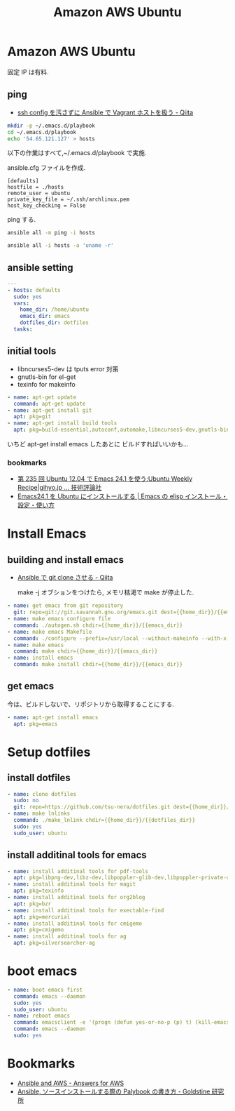 #+title: Amazon AWS Ubuntu
* Amazon AWS Ubuntu
  固定 IP は有料.

** ping
  - [[http://qiita.com/janus_wel/items/faac04f2ec2cdb50d074][ssh config を汚さずに Ansible で Vagrant ホストを扱う - Qiita]]

#+begin_src bash
mkdir -p ~/.emacs.d/playbook
cd ~/.emacs.d/playbook
echo '54.65.121.127' > hosts
#+end_src

   以下の作業はすべて,~/.emacs.d/playbook で実施.

   ansible.cfg ファイルを作成.

   #+begin_src text
   [defaults]
   hostfile = ./hosts
   remote_user = ubuntu
   private_key_file = ~/.ssh/archlinux.pem
   host_key_checking = False
   #+end_src

   ping する.

#+begin_src bash :results raw silent :export both 
ansible all -m ping -i hosts
#+end_src

#+begin_src bash :results raw :export both 
ansible all -i hosts -a 'uname -r'
#+end_src

#+RESULTS:
52.68.172.183 | success | rc=0 >>
3.13.0-48-generic

** ansible setting

#+begin_src yaml :tangle yes
---
- hosts: defaults
  sudo: yes
  vars:
    home_dir: /home/ubuntu
    emacs_dir: emacs
    dotfiles_dir: dotfiles
  tasks:
#+end_src

** initial tools
   - libncurses5-dev は tputs error 対策
   - gnutls-bin for el-get
   - texinfo for makeinfo

#+begin_src yaml :tangle yes
    - name: apt-get update
      command: apt-get update
    - name: apt-get install git
      apt: pkg=git
    - name: apt-get install build tools
      apt: pkg=build-essential,autoconf,automake,libncurses5-dev,gnutls-bin,texinfo
#+end_src

  いちど apt-get install emacs したあとに ビルドすればいいかも...

*** bookmarks
   - [[http://gihyo.jp/admin/serial/01/ubuntu-recipe/0235][第 235 回  Ubuntu 12.04 で Emacs 24.1 を使う:Ubuntu Weekly Recipe|gihyo.jp … 技術評論社]]
   - [[http://emacs.tsutomuonoda.com/emacs24-1-ubuntu-install/][Emacs24.1 を Ubuntu にインストールする | Emacs の elisp インストール・設定・使い方]]

* Install Emacs
** building and install emacs
  - [[http://qiita.com/seizans/items/f5f052aec1592c47767f][Ansible で git clone させる - Qiita]]

    make -j オブションをつけたら, メモリ枯渇で make が停止した.

#+begin_src yaml :tangle no
    - name: get emacs from git repository
      git: repo=git://git.savannah.gnu.org/emacs.git dest={{home_dir}}/{{emacs_dir}} accept_hostkey=yes
    - name: make emacs configure file
      command: ./autogen.sh chdir={{home_dir}}/{{emacs_dir}}
    - name: make emacs Makefile
      command: ./configure --prefix=/usr/local --without-makeinfo --with-x-toolkit=no --without-all chdir={{home_dir}}/{{emacs_dir}}
    - name: make emacs
      command: make chdir={{home_dir}}/{{emacs_dir}}
    - name: install emacs
      command: make install chdir={{home_dir}}/{{emacs_dir}}
#+end_src

** get emacs
   今は、ビルドしないで、リポジトリから取得することにする.

#+begin_src yaml :tangle yes
    - name: apt-get install emacs
      apt: pkg=emacs
#+end_src

* Setup dotfiles
** install dotfiles
#+begin_src yaml :tangle yes
    - name: clone dotfiles
      sudo: no
      git: repo=https://github.com/tsu-nera/dotfiles.git dest={{home_dir}}/{{dotfiles_dir}}
    - name: make lnlinks
      command: ./make_lnlink chdir={{home_dir}}/{{dotfiles_dir}}
      sudo: yes
      sudo_user: ubuntu
#+end_src

** install additinal tools for emacs
#+begin_src yaml :tangle yes
    - name: install additinal tools for pdf-tools
      apt: pkg=libpng-dev,libz-dev,libpoppler-glib-dev,libpoppler-private-dev 
    - name: install additinal tools for magit
      apt: pkg=texinfo
    - name: install additinal tools for org2blog
      apt: pkg=bzr
    - name: install additinal tools for exectable-find
      apt: pkg=mercurial
    - name: install additinal tools for cmigemo
      apt: pkg=cmigemo
    - name: install additinal tools for ag
      apt: pkg=silversearcher-ag
#+end_src

* boot emacs
#+begin_src yaml :tangle yes
    - name: boot emacs first 
      command: emacs --daemon
      sudo: yes
      sudo_user: ubuntu
    - name: reboot emacs
      command: emacsclient -e '(progn (defun yes-or-no-p (p) t) (kill-emacs))' && emacs --daemon
      command: emacs --daemon
      sudo: yes
#+end_src

* Bookmarks
  - [[http://answersforaws.com/episodes/2-ansible-and-aws/][Ansible and AWS - Answers for AWS]]
  - [[http://mosuke5.hateblo.jp/entry/2014/11/16/153223][Ansible, ソースインストールする際の Palybook の書き方 - Goldstine 研究所]]
